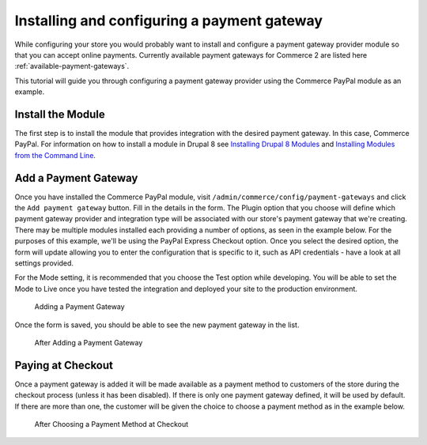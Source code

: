 Installing and configuring a payment gateway
=======================================

While configuring your store you would probably want to install and configure a payment gateway provider module so that you can accept online payments. Currently available payment gateways for Commerce 2 are listed here :ref:`available-payment-gateways`.

This tutorial will guide you through configuring a payment gateway provider using the Commerce PayPal module as an example.

Install the Module
------------------

The first step is to install the module that provides integration with the desired payment gateway. In this case, Commerce PayPal. For information on how to install a module in Drupal 8 see `Installing Drupal 8 Modules <https://www.drupal.org/docs/8/extending-drupal-8/installing-drupal-8-modules>`_ and `Installing Modules from the Command Line <https://www.drupal.org/docs/8/extending-drupal-8/installing-modules-from-the-command-line>`_.

Add a Payment Gateway
---------------------

Once you have installed the Commerce PayPal module, visit ``/admin/commerce/config/payment-gateways`` and click the ``Add payment gateway`` button. Fill in the details in the form. The Plugin option that you choose will define which payment gateway provider and integration type will be associated with our store's payment gateway that we're creating. There may be multiple modules installed each providing a number of options, as seen in the example below. For the purposes of this example, we'll be using the PayPal Express Checkout option. Once you select the desired option, the form will update allowing you to enter the configuration that is specific to it, such as API credentials - have a look at all settings provided.

For the Mode setting, it is recommended that you choose the Test option while developing. You will be able to set the Mode to Live once you have tested the integration and deployed your site to the production environment.

.. figure:: images/adding_payment_gateway.jpg
   :alt: Adding a Payment Gateway

   Adding a Payment Gateway

Once the form is saved, you should be able to see the new payment gateway in the list.

.. figure:: images/added_payment_gateway.jpg
   :alt: After Adding a Payment Gateway

   After Adding a Payment Gateway

Paying at Checkout
------------------

Once a payment gateway is added it will be made available as a payment method to customers of the store during the checkout process (unless it has been disabled). If there is only one payment gateway defined, it will be used by default. If there are more than one, the customer will be given the choice to choose a payment method as in the example below.

.. figure:: images/payment_method_choices.jpg
   :alt: Choosing a Payment Method at Checkout

   After Choosing a Payment Method at Checkout
